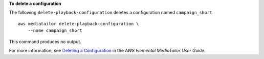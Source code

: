 **To delete a configuration**

The following ``delete-playback-configuration`` deletes a configuration named ``campaign_short``. ::

    aws mediatailor delete-playback-configuration \
        --name campaign_short

This command produces no output.

For more information, see `Deleting a Configuration <https://docs.aws.amazon.com/mediatailor/latest/ug/configurations-delete.html>`__ in the *AWS Elemental MediaTailor User Guide*.
